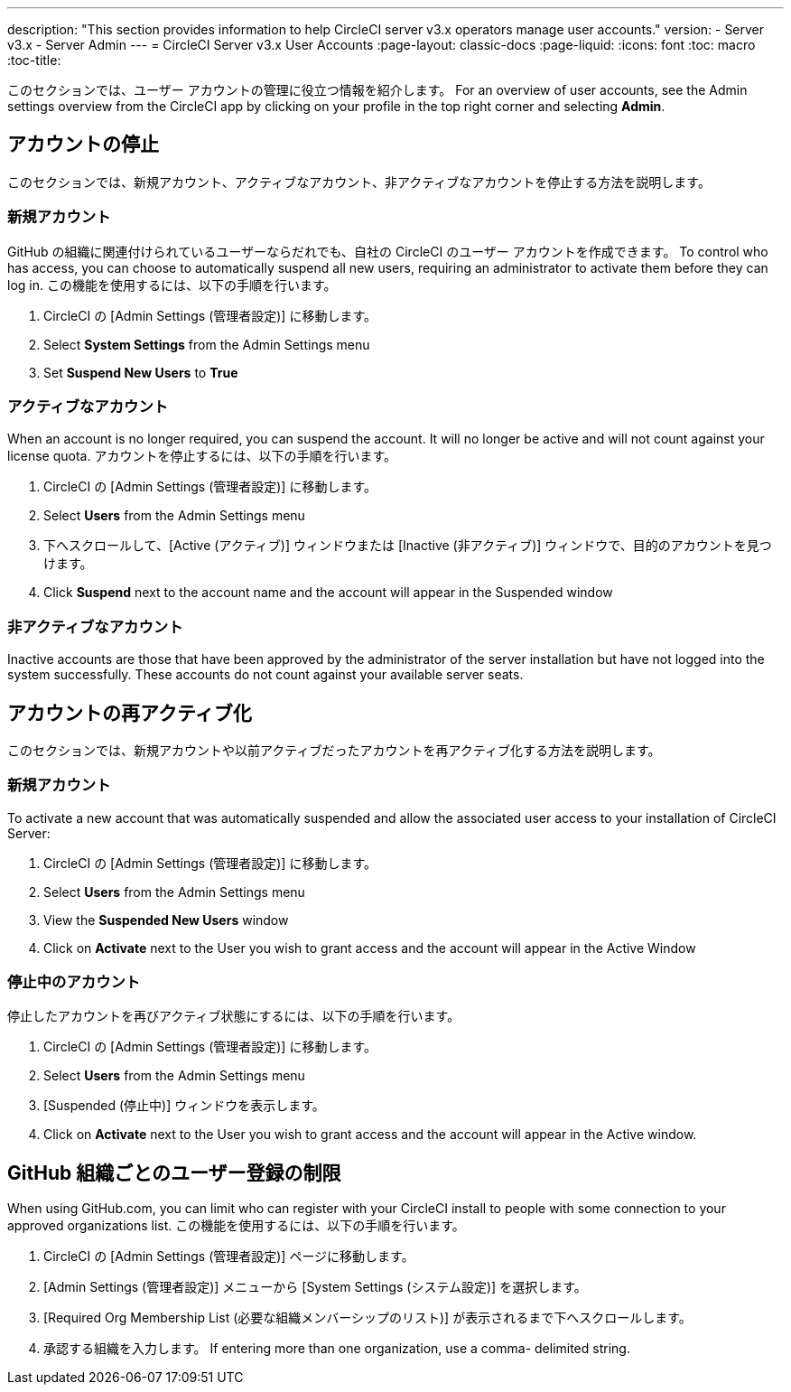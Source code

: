 ---
description: "This section provides information to help CircleCI server v3.x  operators manage user accounts."
version:
- Server v3.x
- Server Admin
---
= CircleCI Server v3.x User Accounts
:page-layout: classic-docs
:page-liquid:
:icons: font
:toc: macro
:toc-title:

このセクションでは、ユーザー アカウントの管理に役立つ情報を紹介します。 For an overview of user accounts, see the Admin settings overview from the CircleCI app by clicking on your profile in the top right corner and selecting *Admin*.

toc::[]

## アカウントの停止
このセクションでは、新規アカウント、アクティブなアカウント、非アクティブなアカウントを停止する方法を説明します。

### 新規アカウント

GitHub の組織に関連付けられているユーザーならだれでも、自社の CircleCI のユーザー アカウントを作成できます。 To control who has access, you can choose to automatically suspend all new users, requiring an administrator to activate them before they can log in. この機能を使用するには、以下の手順を行います。

. CircleCI の [Admin Settings (管理者設定)] に移動します。
. Select *System Settings* from the Admin Settings menu
. Set *Suspend New Users* to *True*

### アクティブなアカウント
When an account is no longer required, you can suspend the account. It will no longer be active and will not count against your license quota. アカウントを停止するには、以下の手順を行います。

. CircleCI の [Admin Settings (管理者設定)] に移動します。
. Select *Users* from the Admin Settings menu
. 下へスクロールして、[Active (アクティブ)] ウィンドウまたは [Inactive (非アクティブ)] ウィンドウで、目的のアカウントを見つけます。
. Click *Suspend* next to the account name and the account will appear in the Suspended window

### 非アクティブなアカウント
Inactive accounts are those that have been approved by the administrator of the server installation but have not logged into the system successfully. These accounts do not count against your available server seats.

## アカウントの再アクティブ化
このセクションでは、新規アカウントや以前アクティブだったアカウントを再アクティブ化する方法を説明します。

### 新規アカウント
To activate a new account that was automatically suspended and allow the associated user access to your installation of CircleCI Server:

. CircleCI の [Admin Settings (管理者設定)] に移動します。
. Select *Users* from the Admin Settings menu
. View the *Suspended New Users* window
. Click on *Activate* next to the User you wish to grant access and the account will appear in the Active
Window

### 停止中のアカウント
停止したアカウントを再びアクティブ状態にするには、以下の手順を行います。

. CircleCI の [Admin Settings (管理者設定)] に移動します。
. Select *Users* from the Admin Settings menu
. [Suspended (停止中)] ウィンドウを表示します。
. Click on *Activate* next to the User you wish to grant access and the account will appear in the Active window.

## GitHub 組織ごとのユーザー登録の制限
When using GitHub.com, you can limit who can register with your CircleCI install to people with some connection to your approved organizations list. この機能を使用するには、以下の手順を行います。

. CircleCI の [Admin Settings (管理者設定)] ページに移動します。
. [Admin Settings (管理者設定)] メニューから [System Settings (システム設定)] を選択します。
. [Required Org Membership List (必要な組織メンバーシップのリスト)] が表示されるまで下へスクロールします。
. 承認する組織を入力します。 If entering more than one organization, use a comma- delimited string.